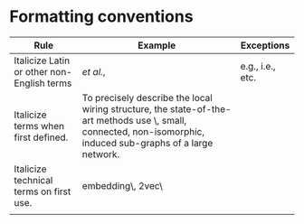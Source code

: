 
#+OPTIONS: toc:nil        (no default TOC at all)



* Formatting conventions

|--------------------------------------------+--------------------------------------------------------------------------------------------------------------------------------------------------------------------------+------------------|
| Rule                                       | Example                                                                                                                                                                  | Exceptions       |
|--------------------------------------------+--------------------------------------------------------------------------------------------------------------------------------------------------------------------------+------------------|
| Italicize Latin or other non-English terms | /et al./,                                                                                                                                                                | e.g., i.e., etc. |
| Italicize terms when first defined.        | To precisely describe the local wiring structure, the state-of-the-art methods use \graphlets\, small, connected, non-isomorphic, induced sub-graphs of a large network. |                  |
| Italicize technical terms on first use.    | \spectral embedding\, \node2vec\                                                                                                                                         |                  |
|                                            |                                                                                                                                                                          |                  |
|--------------------------------------------+--------------------------------------------------------------------------------------------------------------------------------------------------------------------------+------------------|

